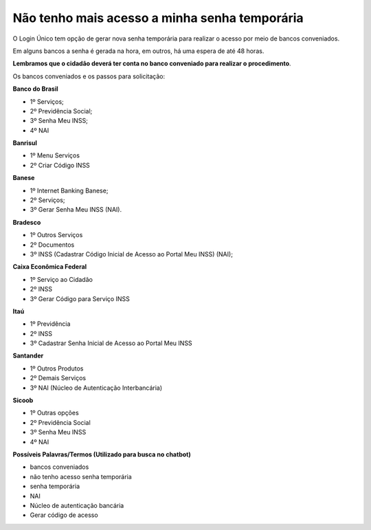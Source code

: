 ﻿Não tenho mais acesso a minha senha temporária
==============================================

O Login Único tem opção de gerar nova senha temporária para realizar o acesso por meio de bancos conveniados.

Em alguns bancos a senha é gerada na hora, em outros, há uma espera de até 48 horas.

**Lembramos que o cidadão deverá ter conta no banco conveniado para realizar o procedimento**.

Os bancos conveniados e os passos para solicitação: 

**Banco do Brasil**

- 1º Serviços;
- 2º Previdência Social;
- 3º Senha Meu INSS;
- 4º NAI

**Banrisul**

- 1º Menu Serviços
- 2º Criar Código INSS

**Banese**

- 1º Internet Banking Banese;
- 2º Serviços;
- 3º Gerar Senha Meu INSS (NAI).

**Bradesco**

- 1º Outros Serviços
- 2º Documentos
- 3º INSS (Cadastrar Código Inicial de Acesso ao Portal Meu INSS) (NAI);

**Caixa Econômica Federal**

- 1º Serviço ao Cidadão
- 2º INSS
- 3º Gerar Código para Serviço INSS

**Itaú**

- 1º Previdência
- 2º INSS
- 3º Cadastrar Senha Inicial de Acesso ao Portal Meu INSS

**Santander** 

- 1º Outros Produtos
- 2º Demais Serviços
- 3º NAI (Núcleo de Autenticação Interbancária)

**Sicoob**

- 1º Outras opções
- 2º Previdência Social
- 3º Senha Meu INSS
- 4º NAI

**Possíveis Palavras/Termos (Utilizado para busca no chatbot)**

- bancos conveniados
- não tenho acesso senha temporária
- senha temporária
- NAI
- Núcleo de autenticação bancária
- Gerar código de acesso

.. |site externo| image:: _images/site-ext.gif


            